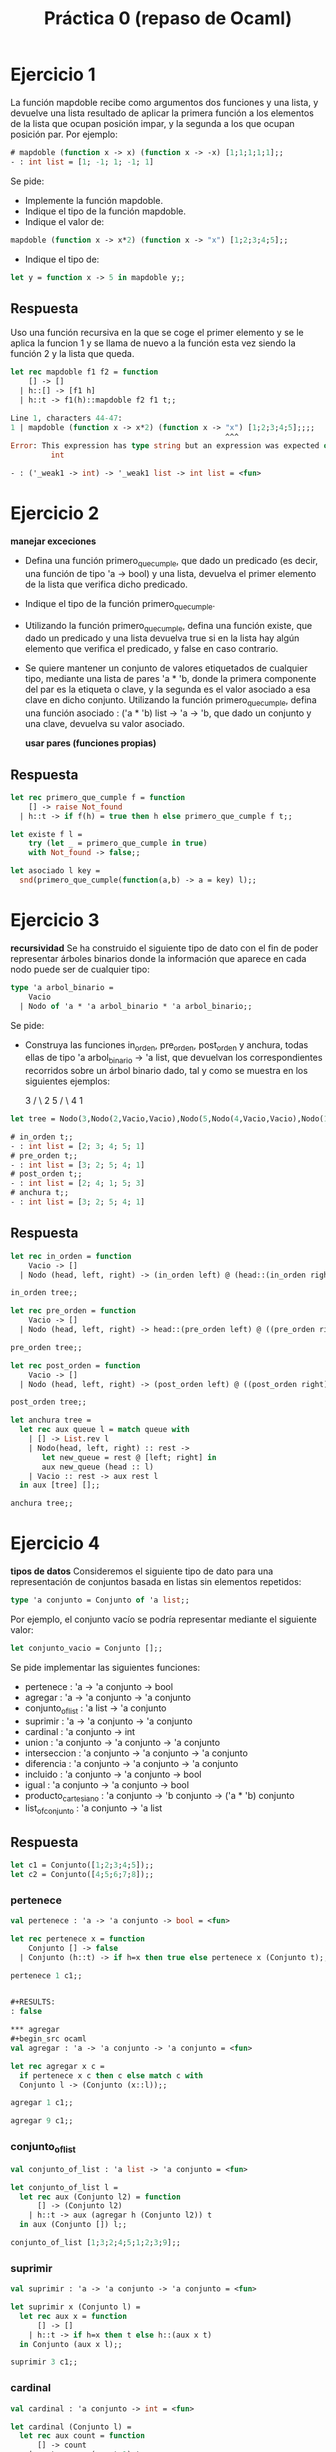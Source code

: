 #+title: Práctica 0 (repaso de Ocaml)

* Ejercicio 1
La función mapdoble recibe como argumentos dos funciones y una lista, y devuelve una lista
resultado de aplicar la primera función a los elementos de la lista que ocupan posición impar, y la
segunda a los que ocupan posición par.
Por ejemplo:
#+begin_src ocaml
# mapdoble (function x -> x) (function x -> -x) [1;1;1;1;1];;
- : int list = [1; -1; 1; -1; 1]
#+end_src

Se pide:
- Implemente la función mapdoble.
- Indique el tipo de la función mapdoble.
- Indique el valor de:
#+begin_src ocaml
mapdoble (function x -> x*2) (function x -> "x") [1;2;3;4;5];;
#+end_src
- Indique el tipo de:
#+begin_src ocaml
let y = function x -> 5 in mapdoble y;;
#+end_src

** Respuesta
Uso una función recursiva en la que se coge el primer elemento y se le aplica la funcion 1 y se llama de nuevo a la función esta vez siendo la función 2 y la lista que queda.
#+begin_src ocaml :results code :tangle p0_1.ml
  let rec mapdoble f1 f2 = function
      [] -> []
    | h::[] -> [f1 h]
    | h::t -> f1(h)::mapdoble f2 f1 t;;

#+end_src

#+RESULTS:
#+begin_src ocaml
val mapdoble : ('a -> 'b) -> ('a -> 'b) -> 'a list -> 'b list = <fun>
#+end_src

#+begin_src ocaml
Line 1, characters 44-47:
1 | mapdoble (function x -> x*2) (function x -> "x") [1;2;3;4;5];;;;
                                                ^^^
Error: This expression has type string but an expression was expected of type
         int
#+end_src

#+begin_src ocaml
- : ('_weak1 -> int) -> '_weak1 list -> int list = <fun>
#+end_src


* Ejercicio 2
  *manejar exceciones*
- Defina una función primero_que_cumple, que dado un predicado (es decir, una función de tipo 'a -> bool) y una lista, devuelva el primer elemento de la lista que verifica dicho predicado.
- Indique el tipo de la función primero_que_cumple.
- Utilizando la función primero_que_cumple, defina una función existe, que dado un predicado y una lista devuelva true si en la lista hay algún elemento que verifica el predicado, y false en caso contrario.
- Se quiere mantener un conjunto de valores etiquetados de cualquier tipo, mediante una lista de pares 'a * 'b, donde la primera componente del par es la etiqueta o clave, y la segunda es el valor asociado a esa clave en dicho conjunto. Utilizando la función primero_que_cumple, defina una función asociado : ('a * 'b) list -> 'a -> 'b, que dado un conjunto y una clave, devuelva su valor asociado.

  *usar pares (funciones propias)*

** Respuesta
#+begin_src ocaml :results code :tangle p0_2.ml
  let rec primero_que_cumple f = function
      [] -> raise Not_found
    | h::t -> if f(h) = true then h else primero_que_cumple f t;;

#+end_src

#+RESULTS:
#+begin_src ocaml
val primero_que_cumple : ('a -> bool) -> 'a list -> 'a = <fun>
#+end_src

#+begin_src ocaml :results code :tangle p0_2.ml
   let existe f l = 
       try (let _ = primero_que_cumple in true)
       with Not_found -> false;;

#+end_src

#+RESULTS:
#+begin_src ocaml
val existe : 'a -> 'b -> bool = <fun>
#+end_src

#+begin_src ocaml :results code :tangle p0_2.ml
  let asociado l key = 
    snd(primero_que_cumple(function(a,b) -> a = key) l);;

#+end_src

#+RESULTS:
#+begin_src ocaml
val asociado : ('a * 'b) list -> 'c -> 'b = <fun>
#+end_src


* Ejercicio 3
*recursividad*
Se ha construido el siguiente tipo de dato con el fin de poder representar árboles binarios donde la información que aparece en cada nodo puede ser de cualquier tipo:
#+begin_src ocaml :result code :tangle p0_3.ml
  type 'a arbol_binario =
      Vacio
    | Nodo of 'a * 'a arbol_binario * 'a arbol_binario;;
#+end_src

Se pide:
- Construya las funciones in_orden, pre_orden, post_orden y anchura, todas ellas de tipo 'a arbol_binario -> 'a list, que devuelvan los correspondientes recorridos sobre un árbol binario dado, tal y como se muestra en los siguientes ejemplos:

      3
     /  \
   2    5
        /  \
      4    1

#+begin_src ocaml :tangle p0_3.ml
let tree = Nodo(3,Nodo(2,Vacio,Vacio),Nodo(5,Nodo(4,Vacio,Vacio),Nodo(1,Vacio,Vacio)));;
#+end_src

#+begin_src ocaml
# in_orden t;;
- : int list = [2; 3; 4; 5; 1]
# pre_orden t;;
- : int list = [3; 2; 5; 4; 1]
# post_orden t;;
- : int list = [2; 4; 1; 5; 3]
# anchura t;;
- : int list = [3; 2; 5; 4; 1]
#+end_src

** Respuesta
#+begin_src ocaml :results code :tangle p0_3.ml
  let rec in_orden = function
      Vacio -> []
    | Nodo (head, left, right) -> (in_orden left) @ (head::(in_orden right));;

  in_orden tree;;
#+end_src

#+RESULTS:
#+begin_src ocaml
- : int list = [2; 3; 4; 5; 1]
#+end_src

#+begin_src ocaml :results code :tangle p0_3.ml
  let rec pre_orden = function
      Vacio -> []
    | Nodo (head, left, right) -> head::(pre_orden left) @ ((pre_orden right));;

  pre_orden tree;;
#+end_src

#+RESULTS:
#+begin_src ocaml
- : int list = [3; 2; 5; 4; 1]
#+end_src

#+begin_src ocaml :results code :tangle p0_3.ml
  let rec post_orden = function
      Vacio -> []
    | Nodo (head, left, right) -> (post_orden left) @ ((post_orden right) @ [head]);;

  post_orden tree;;
#+end_src

#+RESULTS:
#+begin_src ocaml
- : int list = [2; 4; 1; 5; 3]
#+end_src

#+begin_src ocaml :results code :tangle p0_3.ml
  let anchura tree =
    let rec aux queue l = match queue with
      | [] -> List.rev l
      | Nodo(head, left, right) :: rest ->
         let new_queue = rest @ [left; right] in
         aux new_queue (head :: l)
      | Vacio :: rest -> aux rest l
    in aux [tree] [];;

  anchura tree;;
#+end_src

#+RESULTS:
#+begin_src ocaml
- : int list = [3; 2; 5; 4; 1]
#+end_src


* Ejercicio 4
*tipos de datos*
Consideremos el siguiente tipo de dato para una representación de conjuntos basada en listas sin elementos repetidos:
#+begin_src ocaml :tangle p0_4.ml
type 'a conjunto = Conjunto of 'a list;;
#+end_src

Por ejemplo, el conjunto vacío se podría representar mediante el siguiente valor:
#+begin_src ocaml
let conjunto_vacio = Conjunto [];;
#+end_src

Se pide implementar las siguientes funciones:

- pertenece : 'a -> 'a conjunto -> bool
- agregar : 'a -> 'a conjunto -> 'a conjunto
- conjunto_of_list : 'a list -> 'a conjunto
- suprimir : 'a -> 'a conjunto -> 'a conjunto
- cardinal : 'a conjunto -> int
- union : 'a conjunto -> 'a conjunto -> 'a conjunto
- interseccion : 'a conjunto -> 'a conjunto -> 'a conjunto
- diferencia : 'a conjunto -> 'a conjunto -> 'a conjunto
- incluido : 'a conjunto -> 'a conjunto -> bool
- igual : 'a conjunto -> 'a conjunto -> bool
- producto_cartesiano : 'a conjunto -> 'b conjunto -> ('a * 'b) conjunto
- list_of_conjunto : 'a conjunto -> 'a list

** Respuesta

#+begin_src ocaml :results code :tangle p0_4.ml
let c1 = Conjunto([1;2;3;4;5]);;
let c2 = Conjunto([4;5;6;7;8]);;
#+end_src

*** pertenece
#+begin_src ocaml
val pertenece : 'a -> 'a conjunto -> bool = <fun>
#+end_src

#+begin_src ocaml :results code :tangle p0_4.ml
  let rec pertenece x = function
      Conjunto [] -> false
    | Conjunto (h::t) -> if h=x then true else pertenece x (Conjunto t);;

#+end_src

#+begin_src ocaml :tangle p0_4.ml
pertenece 1 c1;;
#+end_src

#+RESULTS:
: true

#+begin_src ocaml :tangle p0_4.ml

#+RESULTS:
: false

*** agregar
#+begin_src ocaml
val agregar : 'a -> 'a conjunto -> 'a conjunto = <fun>
#+end_src

#+begin_src ocaml :results code :tangle p0_4.ml
  let rec agregar x c =
    if pertenece x c then c else match c with
    Conjunto l -> (Conjunto (x::l));;

#+end_src

#+begin_src ocaml :tangle p0_4.ml
agregar 1 c1;;
#+end_src

#+RESULTS:
: Conjunto [1; 2; 3; 4; 5]

#+begin_src ocaml :tangle p0_4.ml
agregar 9 c1;;
#+end_src

#+RESULTS:
: Conjunto [9; 1; 2; 3; 4; 5]

*** conjunto_of_list
#+begin_src ocaml
val conjunto_of_list : 'a list -> 'a conjunto = <fun>
#+end_src

#+begin_src ocaml :results code :tangle p0_4.ml
  let conjunto_of_list l =
    let rec aux (Conjunto l2) = function
        [] -> (Conjunto l2)
      | h::t -> aux (agregar h (Conjunto l2)) t
    in aux (Conjunto []) l;;

#+end_src

#+begin_src ocaml :tangle p0_4.ml
conjunto_of_list [1;3;2;4;5;1;2;3;9];;
#+end_src

#+RESULTS:
: Conjunto [9; 5; 4; 2; 3; 1]

*** suprimir
#+begin_src ocaml
val suprimir : 'a -> 'a conjunto -> 'a conjunto = <fun>
#+end_src

#+begin_src ocaml :results code :tangle p0_4.ml
  let suprimir x (Conjunto l) =
    let rec aux x = function
        [] -> [] 
      | h::t -> if h=x then t else h::(aux x t)
    in Conjunto (aux x l);;

#+end_src

#+begin_src ocaml :tangle p0_4.ml
suprimir 3 c1;;
#+end_src

#+RESULTS:
: Conjunto [1; 2; 4; 5]

*** cardinal
#+begin_src ocaml
val cardinal : 'a conjunto -> int = <fun>
#+end_src

#+begin_src ocaml :results code :tangle p0_4.ml
  let cardinal (Conjunto l) =
    let rec aux count = function
        [] -> count 
      | _::t -> aux (count+1) t
    in aux 0 l;;

#+end_src

#+begin_src ocaml :tangle p0_4.ml
cardinal c1;;
#+end_src

#+RESULTS:
: 5

*** union
#+begin_src ocaml
val union : 'a conjunto -> 'a conjunto -> 'a conjunto = <fun>
#+end_src

#+begin_src ocaml :results code :tangle p0_4.ml
  let union c1 (Conjunto l2) =
    let rec aux (Conjunto l1) = function
        [] -> l1 
      | h::t -> if pertenece h c1 then (aux c1 t) else h::(aux (Conjunto l1) t)
    in Conjunto (aux c1 l2);;

#+end_src

#+begin_src ocaml :tangle p0_4.ml
union c1 c2;;
#+end_src

#+RESULTS:
: Conjunto [6; 7; 8; 1; 2; 3; 4; 5]

*** interseccion
#+begin_src ocaml
val interseccion : 'a conjunto -> 'a conjunto -> 'a conjunto = <fun>
#+end_src

#+begin_src ocaml :results code :tangle p0_4.ml
  let interseccion c1 (Conjunto l2) =
    let rec aux (Conjunto l1) = function
        [] -> [] 
      | h::t -> if pertenece h c1 then h::(aux c1 t) else (aux (Conjunto l1) t)
    in Conjunto (aux c1 l2);;

#+end_src

#+begin_src ocaml :tangle p0_4.ml
interseccion c1 c2;;
#+end_src

#+RESULTS:
: Conjunto [4; 5]

*** diferencia
#+begin_src ocaml
val diferencia : int conjunto -> int conjunto -> int conjunto = <fun>
#+end_src

#+begin_src ocaml :results code :tangle p0_4.ml
  let diferencia (Conjunto l1) c2 =
    let rec aux (Conjunto l2) = function
        [] -> [] 
      | h::t -> if pertenece h c2 then (aux c1 t) else h::(aux (Conjunto l2) t)
    in Conjunto (aux c2 l1);;

#+end_src

#+begin_src ocaml :tangle p0_4.ml
diferencia c1 c2;;
#+end_src

#+RESULTS:
: Conjunto [1; 2; 3]

*** incluido
#+begin_src ocaml
val incluido : 'a conjunto -> 'a conjunto -> bool = <fun>
#+end_src

#+begin_src ocaml :results code :tangle p0_4.ml
  let rec incluido (Conjunto l1) c2 = match l1 with
      [] -> true 
    | h::t -> if pertenece h c2 then (incluido (Conjunto t) c2) else false;;

#+end_src

#+begin_src ocaml :tangle p0_4.ml
incluido c1 c2;;
#+end_src

#+RESULTS:
: false

#+begin_src ocaml :tangle p0_4.ml
incluido c1 (Conjunto [0;1;2;3;4;5;6;7;8;9]);;
#+end_src

#+RESULTS:
: true

*** igual
#+begin_src ocaml
val igual : int conjunto -> int conjunto -> bool = <fun>
#+end_src

#+begin_src ocaml :results code :tangle p0_4.ml
  let igual c1 c2 =
    (diferencia c1 c2) = (diferencia c2 c1);;

#+end_src

#+begin_src ocaml :tangle p0_4.ml
igual c1 c2;;
#+end_src

#+RESULTS:
: false

#+begin_src ocaml :tangle p0_4.ml
igual c1 c1;;
#+end_src

#+RESULTS:
: true

*** producto_cartesiano
#+begin_src ocaml
val producto_cartesiano : 'a conjunto -> 'b conjunto -> ('a * 'b) conjunto = <fun>
#+end_src

#+begin_src ocaml :results code :tangle p0_4.ml
  let producto_cartesiano (Conjunto l1) (Conjunto l2)=
    let rec aux l1 l2 laux = match l1,l2 with
        [],_ -> []
      | (h::t),([]) -> aux t laux laux
      | (h1::t1), (h2::t2) -> (h1,h2)::(aux l1 t2 laux)
    in Conjunto (aux l1 l2 l2);;

#+end_src

#+begin_src ocaml :tangle p0_4.ml
producto_cartesiano c1 c2;;
#+end_src

#+RESULTS:
: Conjunto
:  [(1, 4); (1, 5); (1, 6); (1, 7); (1, 8); (2, 4); (2, 5); (2, 6); (2, 7);
:   (2, 8); (3, 4); (3, 5); (3, 6); (3, 7); (3, 8); (4, 4); (4, 5); (4, 6);
:   (4, 7); (4, 8); (5, 4); (5, 5); (5, 6); (5, 7); (5, 8)]

*** list_of_conjunto
#+begin_src ocaml
val list_of_conjunto : 'a conjunto -> 'a list = <fun>
#+end_src

#+begin_src ocaml :results code :tangle p0_4.ml
  let list_of_conjunto (Conjunto l) = l;;

#+end_src

#+begin_src ocaml :tangle p0_4.ml
list_of_conjunto c1;;
#+end_src

#+RESULTS:
| 1 | 2 | 3 | 4 | 5 |
